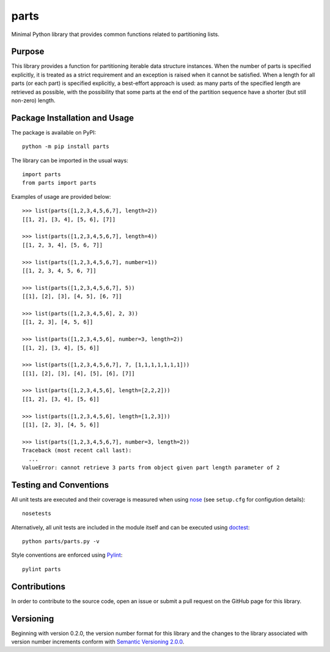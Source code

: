 =====
parts
=====

Minimal Python library that provides common functions related to partitioning lists.

|pypi| |travis| |coveralls|

.. |pypi| image:: https://badge.fury.io/py/parts.svg
   :target: https://badge.fury.io/py/parts
   :alt: PyPI version and link.

.. |travis| image:: https://travis-ci.com/lapets/parts.svg?branch=master
    :target: https://travis-ci.com/lapets/parts

.. |coveralls| image:: https://coveralls.io/repos/github/lapets/parts/badge.svg?branch=master
   :target: https://coveralls.io/github/lapets/parts?branch=master

Purpose
-------
This library provides a function for partitioning iterable data structure instances. When the number of parts is specified explicitly, it is treated as a strict requirement and an exception is raised when it cannot be satisfied. When a length for all parts (or each part) is specified explicitly, a best-effort approach is used: as many parts of the specified length are retrieved as possible, with the possibility that some parts at the end of the partition sequence have a shorter (but still non-zero) length.

Package Installation and Usage
------------------------------
The package is available on PyPI::

    python -m pip install parts

The library can be imported in the usual ways::

    import parts
    from parts import parts

Examples of usage are provided below::

    >>> list(parts([1,2,3,4,5,6,7], length=2))
    [[1, 2], [3, 4], [5, 6], [7]]
    
    >>> list(parts([1,2,3,4,5,6,7], length=4))
    [[1, 2, 3, 4], [5, 6, 7]]
    
    >>> list(parts([1,2,3,4,5,6,7], number=1))
    [[1, 2, 3, 4, 5, 6, 7]]
    
    >>> list(parts([1,2,3,4,5,6,7], 5))
    [[1], [2], [3], [4, 5], [6, 7]]
    
    >>> list(parts([1,2,3,4,5,6], 2, 3))
    [[1, 2, 3], [4, 5, 6]]
    
    >>> list(parts([1,2,3,4,5,6], number=3, length=2))
    [[1, 2], [3, 4], [5, 6]]
    
    >>> list(parts([1,2,3,4,5,6,7], 7, [1,1,1,1,1,1,1]))
    [[1], [2], [3], [4], [5], [6], [7]]
    
    >>> list(parts([1,2,3,4,5,6], length=[2,2,2]))
    [[1, 2], [3, 4], [5, 6]]
    
    >>> list(parts([1,2,3,4,5,6], length=[1,2,3]))
    [[1], [2, 3], [4, 5, 6]]
    
    >>> list(parts([1,2,3,4,5,6,7], number=3, length=2))
    Traceback (most recent call last):
      ...
    ValueError: cannot retrieve 3 parts from object given part length parameter of 2

Testing and Conventions
-----------------------
All unit tests are executed and their coverage is measured when using `nose <https://nose.readthedocs.io/>`_ (see ``setup.cfg`` for configution details)::

    nosetests

Alternatively, all unit tests are included in the module itself and can be executed using `doctest <https://docs.python.org/3/library/doctest.html>`_::

    python parts/parts.py -v

Style conventions are enforced using `Pylint <https://www.pylint.org/>`_::

    pylint parts

Contributions
-------------
In order to contribute to the source code, open an issue or submit a pull request on the GitHub page for this library.

Versioning
----------
Beginning with version 0.2.0, the version number format for this library and the changes to the library associated with version number increments conform with `Semantic Versioning 2.0.0 <https://semver.org/#semantic-versioning-200>`_.
